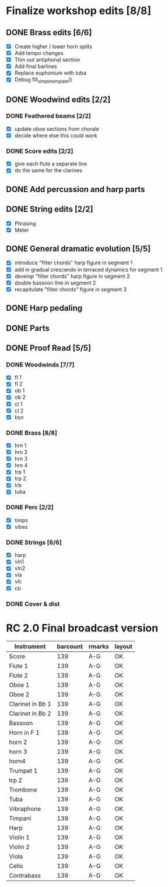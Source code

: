 * Finalize workshop edits [8/8]
** DONE Brass edits [6/6]
  - [X] Create higher / lower horn splits
  - [X] Add tempo changes
  - [X] Thin out antiphonal section 
  - [X] Add final barlines
  - [X] Replace euphonium with tuba
  - [X] Debug fill_simple_template()
** DONE Woodwind edits [2/2]
*** DONE Feathered beams [2/2]
  - [X] update oboe sections from chorale 
  - [X] decide where else this could work
*** DONE Score edits [2/2]
  - [X] give each flute a separate line
  - [X] do the same for the clarines
** DONE Add percussion and harp parts
** DONE String edits [2/2] 
  - [X] Phrasing 
  - [X] Meter 
** DONE General dramatic evolution [5/5]
  - [X] introduce "filter chords" harp figure in segment 1
  - [X] add in gradual crescendo in terraced dynamics for segment 1
  - [X] develop "filter chords" harp figure in segment 2
  - [X] double bassoon line in segment 2
  - [X] recapitulate "filter chords" figure in segment 3 
** DONE Harp pedaling
** DONE Parts

** DONE Proof Read [5/5]
*** DONE Woodwinds [7/7]
  - [X] fl 1
  - [X] fl 2
  - [X] ob 1
  - [X] ob 2
  - [X] cl 1
  - [X] cl 2
  - [X] bsn
*** DONE Brass [8/8]
  - [X] hrn 1
  - [X] hrn 2
  - [X] hrn 3
  - [X] hrn 4
  - [X] trp 1
  - [X] trp 2
  - [X] trb
  - [X] tuba
*** DONE Perc [2/2]
  - [X] timps
  - [X] vibes
*** DONE Strings [6/6]
  - [X] harp
  - [X] vln1
  - [X] vln2
  - [X] vla
  - [X] vlc
  - [X] cb
*** DONE Cover & dist

* RC 2.0 Final broadcast version



| Instrument       | barcount | rmarks | layout |
|------------------+----------+--------+--------|
| Score            |      139 | A-G    | OK     |
| Flute 1          |      139 | A-G    | OK     |
| Flute 2          |      139 | A-G    | OK     |
| Oboe 1           |      139 | A-G    | OK     |
| Oboe 2           |      139 | A-G    | OK     |
| Clarinet in Bb 1 |      139 | A-G    | OK     |
| Clarinet in Bb 2 |      139 | A-G    | OK     |
| Bassoon          |      139 | A-G    | OK     |
| Horn in F 1      |      139 | A-G    | OK     |
| horn 2           |      139 | A-G    | OK     |
| horn 3           |      139 | A-G    | OK     |
| horn4            |      139 | A-G    | OK     |
| Trumpet 1        |      139 | A-G    | OK     |
| trp 2            |      139 | A-G    | OK     |
| Trombone         |      139 | A-G    | OK     |
| Tuba             |      139 | A-G    | OK     |
| Vibraphone       |      139 | A-G    | OK     |
| Timpani          |      139 | A-G    | OK     |
| Harp             |      139 | A-G    | OK     |
| Violin 1         |      139 | A-G    | OK     |
| Violin 2         |      139 | A-G    | OK     |
| Viola            |      139 | A-G    | OK     |
| Cello            |      139 | A-G    | OK     |
| Contrabass       |      139 | A-G    | OK     |
